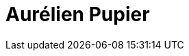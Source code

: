 = Aurélien Pupier
:page-photo_64px: https://static.jboss.org/developer/people/aurelien.pupier/avatar/64.png
:page-photo_32px: https://static.jboss.org/developer/people/aurelien.pupier/avatar/32.png
:page-developer_page: https://developer.jboss.org/people/aurelien.pupier
